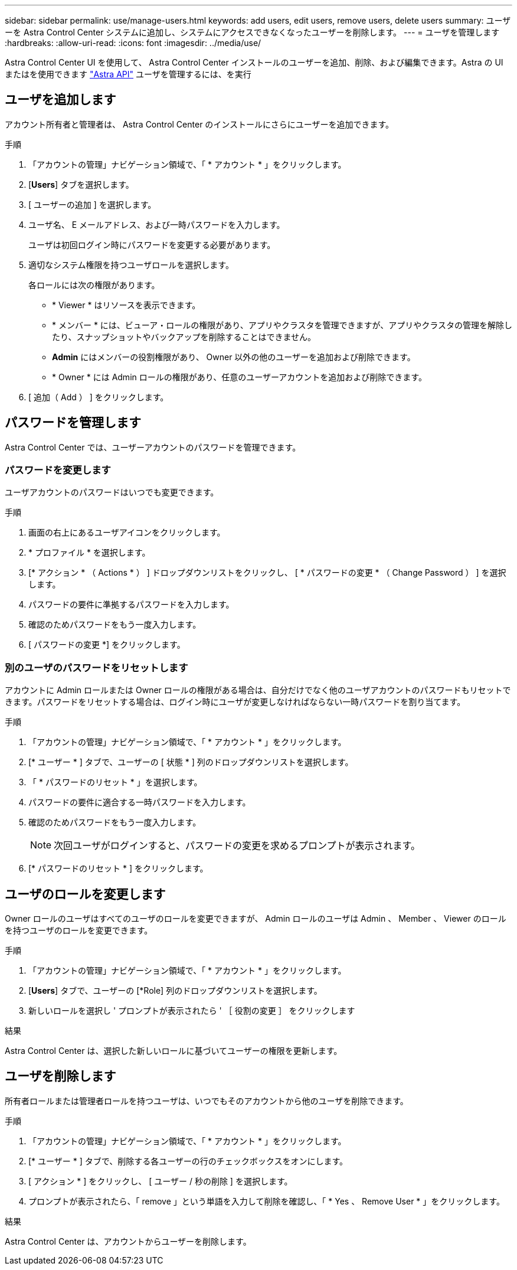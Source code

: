 ---
sidebar: sidebar 
permalink: use/manage-users.html 
keywords: add users, edit users, remove users, delete users 
summary: ユーザーを Astra Control Center システムに追加し、システムにアクセスできなくなったユーザーを削除します。 
---
= ユーザを管理します
:hardbreaks:
:allow-uri-read: 
:icons: font
:imagesdir: ../media/use/


Astra Control Center UI を使用して、 Astra Control Center インストールのユーザーを追加、削除、および編集できます。Astra の UI またはを使用できます https://docs.netapp.com/us-en/astra-automation-2108/index.html["Astra API"^] ユーザを管理するには、を実行



== ユーザを追加します

アカウント所有者と管理者は、 Astra Control Center のインストールにさらにユーザーを追加できます。

.手順
. 「アカウントの管理」ナビゲーション領域で、「 * アカウント * 」をクリックします。
. [*Users*] タブを選択します。
. [ ユーザーの追加 ] を選択します。
. ユーザ名、 E メールアドレス、および一時パスワードを入力します。
+
ユーザは初回ログイン時にパスワードを変更する必要があります。

. 適切なシステム権限を持つユーザロールを選択します。
+
各ロールには次の権限があります。

+
** * Viewer * はリソースを表示できます。
** * メンバー * には、ビューア・ロールの権限があり、アプリやクラスタを管理できますが、アプリやクラスタの管理を解除したり、スナップショットやバックアップを削除することはできません。
** *Admin* にはメンバーの役割権限があり、 Owner 以外の他のユーザーを追加および削除できます。
** * Owner * には Admin ロールの権限があり、任意のユーザーアカウントを追加および削除できます。


. [ 追加（ Add ） ] をクリックします。




== パスワードを管理します

Astra Control Center では、ユーザーアカウントのパスワードを管理できます。



=== パスワードを変更します

ユーザアカウントのパスワードはいつでも変更できます。

.手順
. 画面の右上にあるユーザアイコンをクリックします。
. * プロファイル * を選択します。
. [* アクション * （ Actions * ） ] ドロップダウンリストをクリックし、 [ * パスワードの変更 * （ Change Password ） ] を選択します。
. パスワードの要件に準拠するパスワードを入力します。
. 確認のためパスワードをもう一度入力します。
. [ パスワードの変更 *] をクリックします。




=== 別のユーザのパスワードをリセットします

アカウントに Admin ロールまたは Owner ロールの権限がある場合は、自分だけでなく他のユーザアカウントのパスワードもリセットできます。パスワードをリセットする場合は、ログイン時にユーザが変更しなければならない一時パスワードを割り当てます。

.手順
. 「アカウントの管理」ナビゲーション領域で、「 * アカウント * 」をクリックします。
. [* ユーザー * ] タブで、ユーザーの [ 状態 * ] 列のドロップダウンリストを選択します。
. 「 * パスワードのリセット * 」を選択します。
. パスワードの要件に適合する一時パスワードを入力します。
. 確認のためパスワードをもう一度入力します。
+

NOTE: 次回ユーザがログインすると、パスワードの変更を求めるプロンプトが表示されます。

. [* パスワードのリセット * ] をクリックします。




== ユーザのロールを変更します

Owner ロールのユーザはすべてのユーザのロールを変更できますが、 Admin ロールのユーザは Admin 、 Member 、 Viewer のロールを持つユーザのロールを変更できます。

.手順
. 「アカウントの管理」ナビゲーション領域で、「 * アカウント * 」をクリックします。
. [*Users*] タブで、ユーザーの [*Role] 列のドロップダウンリストを選択します。
. 新しいロールを選択し ' プロンプトが表示されたら ' ［ 役割の変更 ］ をクリックします


.結果
Astra Control Center は、選択した新しいロールに基づいてユーザーの権限を更新します。



== ユーザを削除します

所有者ロールまたは管理者ロールを持つユーザは、いつでもそのアカウントから他のユーザを削除できます。

.手順
. 「アカウントの管理」ナビゲーション領域で、「 * アカウント * 」をクリックします。
. [* ユーザー * ] タブで、削除する各ユーザーの行のチェックボックスをオンにします。
. [ アクション * ] をクリックし、 [ ユーザー / 秒の削除 ] を選択します。
. プロンプトが表示されたら、「 remove 」という単語を入力して削除を確認し、「 * Yes 、 Remove User * 」をクリックします。


.結果
Astra Control Center は、アカウントからユーザーを削除します。
